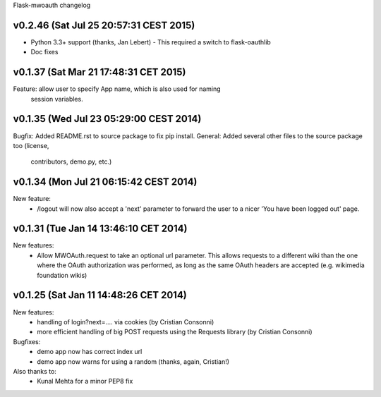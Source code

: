 Flask-mwoauth changelog

v0.2.46 (Sat Jul 25 20:57:31 CEST 2015)
========================================
- Python 3.3+ support (thanks, Jan Lebert)
  - This required a switch to flask-oauthlib

- Doc fixes

v0.1.37 (Sat Mar 21 17:48:31 CET 2015)
========================================
Feature: allow user to specify App name, which is also used for naming
         session variables.


v0.1.35 (Wed Jul 23 05:29:00 CEST 2014)
========================================
Bugfix: Added README.rst to source package to fix pip install.
General: Added several other files to the source package too (license,
         contributors, demo.py, etc.)

v0.1.34 (Mon Jul 21 06:15:42 CEST 2014)
========================================
New feature:
  - /logout will now also accept a 'next' parameter to forward the user to
    a nicer 'You have been logged out' page.

v0.1.31 (Tue Jan 14 13:46:10 CET 2014)
========================================
New features:
  - Allow MWOAuth.request to take an optional url parameter.
    This allows requests to a different wiki than the one where the OAuth
    authorization was performed, as long as the same OAuth headers are
    accepted (e.g. wikimedia foundation wikis)

v0.1.25 (Sat Jan 11 14:48:26 CET 2014)
========================================
New features:
  - handling of login?next=.... via cookies (by Cristian Consonni)
  - more efficient handling of big POST requests using the Requests library (by Cristian Consonni)

Bugfixes:
  - demo app now has correct index url
  - demo app now warns for using a random (thanks, again, Cristian!)

Also thanks to:
  - Kunal Mehta for a minor PEP8 fix

